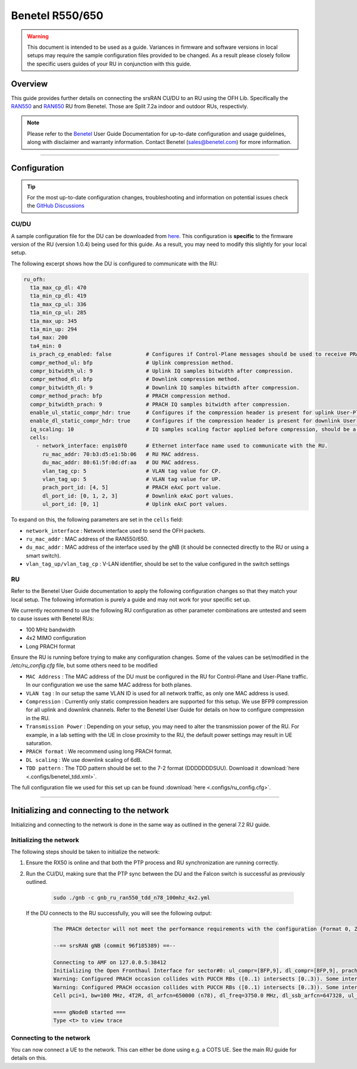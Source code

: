 .. _r550:

Benetel R550/650
################

.. warning::

  This document is intended to be used as a guide. Variances in firmware and software versions in local setups may require the sample configuration files provided to be changed. As a result please closely follow the specific users guides of your RU in conjunction with this guide.

Overview
********

This guide provides further details on connecting the srsRAN CU/DU to an RU using the OFH Lib. Specifically the `RAN550 <https://benetel.com/ran550/>`_ and `RAN650 <https://benetel.com/ran650/>`_ RU from Benetel. Those are Split 7.2a indoor and outdoor RUs, respectivly.

.. note::
  Please refer to the `Benetel <https://www.benetel.com/>`_ User Guide Documentation for up-to-date configuration and usage guidelines, along with disclaimer and warranty information. Contact Benetel (sales@benetel.com) for more information.

-----

Configuration
*************

.. tip:: 
  
  For the most up-to-date configuration changes, troubleshooting and information on potential issues check the `GitHub Discussions <https://github.com/srsran/srsRAN_Project/discussions>`_ 

CU/DU
=====

A sample configuration file for the DU can be downloaded from `here <https://github.com/srsran/srsRAN_Project/blob/main/configs/gnb_ru_ran550_tdd_n78_100mhz_4x2.yml>`_. This configuration is **specific** to the firmware version of the RU (version 1.0.4)
being used for this guide. As a result, you may need to modify this slightly for your local setup. 

The following excerpt shows how the DU is configured to communicate with the RU: 

.. code-block:: yaml

  ru_ofh:
    t1a_max_cp_dl: 470
    t1a_min_cp_dl: 419
    t1a_max_cp_ul: 336
    t1a_min_cp_ul: 285
    t1a_max_up: 345
    t1a_min_up: 294
    ta4_max: 200
    ta4_min: 0
    is_prach_cp_enabled: false           # Configures if Control-Plane messages should be used to receive PRACH messages.
    compr_method_ul: bfp                 # Uplink compression method.
    compr_bitwidth_ul: 9                 # Uplink IQ samples bitwidth after compression.
    compr_method_dl: bfp                 # Downlink compression method.
    compr_bitwidth_dl: 9                 # Downlink IQ samples bitwidth after compression.
    compr_method_prach: bfp              # PRACH compression method.
    compr_bitwidth_prach: 9              # PRACH IQ samples bitwidth after compression.
    enable_ul_static_compr_hdr: true     # Configures if the compression header is present for uplink User-Plane messages (false) or not present (true).
    enable_dl_static_compr_hdr: true     # Configures if the compression header is present for downlink User-Plane messages (false) or not present (true).
    iq_scaling: 10                       # IQ samples scaling factor applied before compression, should be a positive value smaller than 10.
    cells:
      - network_interface: enp1s0f0      # Ethernet interface name used to communicate with the RU.
        ru_mac_addr: 70:b3:d5:e1:5b:06   # RU MAC address.
        du_mac_addr: 80:61:5f:0d:df:aa   # DU MAC address.
        vlan_tag_cp: 5                   # VLAN tag value for CP.
        vlan_tag_up: 5                   # VLAN tag value for UP.    
        prach_port_id: [4, 5]            # PRACH eAxC port value.
        dl_port_id: [0, 1, 2, 3]         # Downlink eAxC port values.
        ul_port_id: [0, 1]               # Uplink eAxC port values.

To expand on this, the following parameters are set in the ``cells`` field:

- ``network_interface`` : Network interface used to send the OFH packets.
- ``ru_mac_addr`` : MAC address of the RAN550/650.
- ``du_mac_addr`` : MAC address of the interface used by the gNB (it should be connected directly to the RU or using a smart switch).
- ``vlan_tag_up/vlan_tag_cp`` : V-LAN identifier, should be set to the value configured in the switch settings

RU 
=====

Refer to the Benetel User Guide documentation to apply the following configuration changes so that they match your local setup. The following information is purely a guide and may not work for your specific set up. 

We currently recommend to use the following RU configuration as other parameter combinations are untested and seem to
cause issues with Benetel RUs:
   
- 100 MHz bandwidth
- 4x2 MIMO configuration
- Long PRACH format

Ensure the RU is running before trying to make any configuration changes. Some
of the values can be set/modified in the `/etc/ru_config.cfg` file, but some others need to be modified

- ``MAC Address`` : The MAC address of the DU must be configured in the RU for Control-Plane and User-Plane traffic. In our configuration we use the same MAC address for both planes. 
- ``VLAN tag`` : In our setup the same VLAN ID is used for all network traffic, as only one MAC address is used.
- ``Compression`` : Currently only static compression headers are supported for this setup. We use BFP9 compression for all uplink and downlink channels. Refer to the Benetel User Guide for details on how to configure compression in the RU. 
- ``Transmission Power`` : Depending on your setup, you may need to alter the transmission power of the RU. For example, in a lab setting with the UE in close proximity to the RU, the default power settings may result in UE saturation.
- ``PRACH format`` : We recommend using long PRACH format.
- ``DL scaling`` : We use downlink scaling of 6dB.
- ``TDD pattern`` : The TDD pattern should be set to the 7-2 format (DDDDDDDSUU). Download it :download:`here <.configs/benetel_tdd.xml>`.

The full configuration file we used for this set up can be found :download:`here <.configs/ru_config.cfg>`.

-----

Initializing and connecting to the network
******************************************

Initializing and connecting to the network is done in the same way as outlined in the general 7.2 RU guide. 

Initializing the network
========================

The following steps should be taken to initialize the network: 

1. Ensure the RX50 is online and that both the PTP process and RU synchronization are running correctly. 

2. Run the CU/DU, making sure that the PTP sync between the DU and the Falcon switch is successful as previously outlined.  

    .. code-block:: bash
    
      sudo ./gnb -c gnb_ru_ran550_tdd_n78_100mhz_4x2.yml

  If the DU connects to the RU successfully, you will see the following output: 

    .. code-block:: bash
    
        The PRACH detector will not meet the performance requirements with the configuration {Format 0, ZCZ 0, SCS 1.25kHz, Rx ports 1}.

        --== srsRAN gNB (commit 96f185389) ==--

        Connecting to AMF on 127.0.0.5:38412
        Initializing the Open Fronthaul Interface for sector#0: ul_compr=[BFP,9], dl_compr=[BFP,9], prach_compr=[BFP,9], prach_cp_enabled=false, downlink_broadcast=false
        Warning: Configured PRACH occasion collides with PUCCH RBs ([0..1) intersects [0..3)). Some interference between PUCCH and PRACH is expected.
        Warning: Configured PRACH occasion collides with PUCCH RBs ([0..1) intersects [0..3)). Some interference between PUCCH and PRACH is expected.
        Cell pci=1, bw=100 MHz, 4T2R, dl_arfcn=650000 (n78), dl_freq=3750.0 MHz, dl_ssb_arfcn=647328, ul_freq=3750.0 MHz

        ==== gNodeB started ===
        Type <t> to view trace

Connecting to the network
=========================

You can now connect a UE to the network. This can either be done using e.g. a COTS UE. See the main RU guide for details on this. 